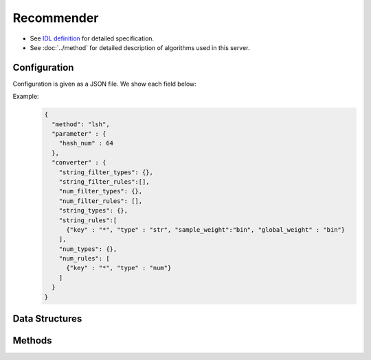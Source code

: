 Recommender
-----------

* See `IDL definition <https://github.com/jubatus/jubatus/blob/master/jubatus/server/server/recommender.idl>`_ for detailed specification.
* See :doc:`../method` for detailed description of algorithms used in this server.


Configuration
~~~~~~~~~~~~~

Configuration is given as a JSON file.
We show each field below:

.. describe:: method

   Specify algorithm for recommender.
   You can use these algorithms.

   .. table::

      ===================================== ===================================
      Value                                 Method
      ===================================== ===================================
      ``"inverted_index"``                  Use Inverted Index (with cosine similarity)
      ``"inverted_index_euclid"``           Use Inverted Index (with Euclidean distance)
      ``"minhash"``                         Use MinHash. [Ping2010]_
      ``"lsh"``                             Use Locality Sensitive Hashing.
      ``"euclid_lsh"``                      Use Euclid-distance LSH. [Andoni2005]_
      ``"nearest_neighbor_recommender"``    Use an implementation of ``nearest_neighbor``.
      ===================================== ===================================


.. describe:: parameter

   Specify parameters for the algorithm.
   Its format differs for each ``method``.

   common
     :unlearner(optional):
        Specify unlearner strategy.
        If you don't use unlearner, you should omit this parameter.
        You can specify ``unlearner`` strategy described in :doc:`api_unlearner`.
        Data will be deleted by the ID based on strategy specified here.

     :unlearner_parameter(optional):
        Specify unlearner parameter.
        You can specify ``unlearner_parameter`` :doc:`api_unlearner`.
        You cannot omit this parameter when you specify ``unlearner``.
        Data in excess of this number will be deleted automatically.

   inverted_index
     None

   inverted_index_euclid
     :ignore_orthogonal(optional):
        Ignore the points which don't have any same key with the query when searching neighbors.
        If this option is specified, the result includes only points which have inverted index similarity with the query.
        In addition, this option contributes to accelerate calculation in specific cases (e.g. when most points don't have any same key).
        This parameter is optional and is ``false`` (disabled) by default.
        (Boolean)

   minhash
     :hash_num:
        Number of hash values.
        The bigger it is, the more accurate results you can get, but the more memory is required.
        (Integer)

        * Range: 1 <= ``hash_num``

   lsh
     :hash_num:
        Bit length of hash values.
        The bigger it is, the more accurate results you can get, but the more memory is required.
        (Integer)

        * Range: 1 <= ``hash_num``

     :threads(optional):
        Specify the number of threads which execute random_projection and search.
        If ``threads`` is omitted, those are executed with 1 thread. 
        The bigger it is, query latency becomes smaller because data is divided into several parts and processed by multiple threads in parallel.
        This option has been added since 0.9.1. Single thread is used in before versions.
        (Integer)

        The behavior of this option varies as below:

        * ``threads`` < 0

          * threads is set to the number of logical CPU cores

        * ``threads`` = 0

          *  The same behavior as ``threads`` is set to 1.

        * 1 <= ``threads`` <= The number of logical cores of CPU

          *  The number of threads is set to ``threads`` .

        * The number of logical cores of CPU < ``threads`` .

          *  The number of threads is set to the number of logical CPU cores. In addtion, data points are divided into threads parts.

     :cache_size(optional):
        Specify the number of vectors to cache projection vectors for hashing.
        If ``cache_size`` is omitted, projection vectors are generated in each hash calculation.
        The bigger it is, response time can be lower thoough more memory is required.
        (Integer)
        
        * Range: 0 <= ``cache_size``

   euclid_lsh
     :hash_num:
        Number of hash values.
        The bigger it is, the more accurate results you can get, but the fewer results you can find and the more memory is required.
        (Integer)

        * Range: 1 <= ``hash_num``

     :table_num:
        Number of tables.
        The bigger it is, the mroe results you can find, but the more memory is required and the longer response time is required.
        (Integer)

        * Range: 1 <= ``table_num``

     :bin_width:
        Quantization step size.
        The bigger it is, the more results you can find, but the longer response time is required.
        (Float)

        * Range: 0.0 < ``bin_width``

     :probe_num:
        Number of bins to find.
        The bigger it is, the more results you can find, but the longer response time is required.
        (Integer)

        * Range: 0 <= ``probe_num``

     :seed:
        Seed of random number generator.
        (Integer)

        * Range: 0 <= ``seed`` <= :math:`2^{32} - 1`

     :threads(optional):
        Specify the number of threads which execute random_projection and search(optional).
        If ``threads`` is omitted, those are executed with 1 thread. 
        The bigger it is, query latency becomes smaller because data is divided into several parts and processed by multiple threads in parallel.
        This option has been added since 0.9.1. Single thread is used in before versions.
        (Integer)

        The behavior of this option varies as below:

        * ``threads`` < 0

          * threads is set to the number of logical CPU cores

        * ``threads`` = 0

          *  The same behavior as ``threads`` is set to 1.

        * 1 <= ``threads`` <= The number of logical cores of CPU

          *  The number of threads is set to ``threads`` .

        * The number of logical cores of CPU < ``threads`` .

          *  The number of threads is set to the number of logical CPU cores. In addtion, data points are divided into threads parts.

     :cache_size(optional):
        Specify the number of vectors to cache projection vectors for hashing(optional).
        If ``cache_size`` is omitted, projection vectors are generated in each hash calculation.
        The bigger it is, response time can be lower thoough more memory is required.
        (Integer)
        
        * Range: 0 <= ``cache_size``

   nearest_neighbor_recommender
     :method:
        Specify algorithm for nearest neighbor.
        Refer to :doc:`api_nearest_neighbor` for the list of algorithms available.

     :parameter:
        Specify parameters for the algorithm.
        Refer to :doc:`api_nearest_neighbor` for the list of parameters.

.. describe:: converter

   Specify configuration for data conversion.
   Its format is described in :doc:`../fv_convert`.


Example:
  .. code-block:: javascript

     {
       "method": "lsh",
       "parameter" : {
         "hash_num" : 64
       },
       "converter" : {
         "string_filter_types": {},
         "string_filter_rules":[],
         "num_filter_types": {},
         "num_filter_rules": [],
         "string_types": {},
         "string_rules":[
           {"key" : "*", "type" : "str", "sample_weight":"bin", "global_weight" : "bin"}
         ],
         "num_types": {},
         "num_rules": [
           {"key" : "*", "type" : "num"}
         ]
       }
     }

Data Structures
~~~~~~~~~~~~~~~

.. mpidl:message:: id_with_score

   Represents ID with its score.

   .. mpidl:member:: 0: string id

      Data ID.

   .. mpidl:member:: 1: float score

      Score.
      Range of scores is ``0 <= score <= 1`` (less than or equal to ``-0`` when using ``euclid_lsh``).

   .. code-block:: c++

      message id_with_score {
        0: string id
        1: float score
      }


Methods
~~~~~~~

.. mpidl:service:: recommender

   .. mpidl:method:: bool clear_row(0: string id)

      :param id:   row ID to be removed
      :return:     True when the row was cleared successfully

      Removes the given row ``id`` from the recommendation table.

   .. mpidl:method:: bool update_row(0: string id, 1: datum row)

      :param id:   row ID
      :param row:  :mpidl:type:`datum` for the row
      :return:     True if this function updates models successfully

      Updates the row whose id is ``id`` with given ``row``.
      If the row with the same ``id`` already exists, the row is differential updated with ``row``.
      Otherwise, new row entry will be created.
      If the server that manages the row and the server that received this RPC request are same, this operation is reflected instantly.
      If not, update operation is reflected after mix.

   .. mpidl:method:: datum complete_row_from_id(0: string id)

      :param id:   row ID
      :return:     :mpidl:type:`datum` stored in ``id`` row with missing value completed by predicted value

      Returns the :mpidl:type:`datum` for the row ``id``, with missing value completed by predicted value.

   .. mpidl:method:: datum complete_row_from_datum(0: datum row)

      :param row:  original :mpidl:type:`datum` to be completed (possibly some values are missing)
      :return:     :mpidl:type:`datum` constructed from the given :mpidl:type:`datum` with missing value completed by predicted value

      Returns the :mpidl:type:`datum` constructed from ``row``, with missing value completed by predicted value.

   .. mpidl:method:: list<id_with_score> similar_row_from_id(0: string id, 1: uint size)

      :param id:   row ID
      :param size: number of rows to be returned
      :return:     row IDs that are most similar to the row ``id``

      Returns ``size`` rows (at maximum) which are most similar to the row ``id``.

   .. mpidl:method:: list<id_with_score> similar_row_from_id_and_score(0: string id, 1: float score)

      :param id:   row ID
      :param score: threshold of similarity score
      :return:     row IDs that are most similar to the row ``id``

      Returns rows which are most similar to the row ``id`` and have a greater similarity score than ``score``.

   .. mpidl:method:: list<id_with_score> similar_row_from_id_and_rate(0: string id, 1: float rate)

      :param id:   row ID
      :param rate: rate of all the rows to be returned (Range ``0 <= rate <= 1``)
      :return:     row IDs that are most similar to the row ``id``

      Returns the top ``rate`` of all the rows which are most similar to the row ``id``. For example, return the top 40% of all the rows when ``0.4`` is specified as ``rate``.

   .. mpidl:method:: list<id_with_score> similar_row_from_datum(0: datum row, 1: uint size)

      :param row:  :mpidl:type:`datum` to find similar rows
      :param size: number of rows to be returned
      :return:     rows that most have a similar datum to ``row``

      Returns ``size`` rows (at maximum) that most have similar :mpidl:type:`datum` to ``row``.

   .. mpidl:method:: list<id_with_score> similar_row_from_datum_and_score(0: datum row, 1: float score)

      :param row:  :mpidl:type:`datum` to find similar rows
      :param score: threshold of similarity score
      :return:     rows that most have a similar datum to ``row``

      Returns rows which are most similar to ``row`` and have a greater similarity score than ``score``.

   .. mpidl:method:: list<id_with_score> similar_row_from_datum_and_rate(0: datum row, 1: float rate)

      :param row:  :mpidl:type:`datum` to find similar rows
      :param rate: rate of all the rows to be returned (Range ``0 <= rate <= 1``)
      :return:     rows that most have a similar datum to ``row``

      Returns the top ``rate`` of all the rows which are most similar to ``row``. For example, return the top 40% of all the rows when ``0.4`` is specified as ``rate``.

   .. mpidl:method:: datum decode_row(0: string id)

      :param id:   row ID
      :return:     :mpidl:type:`datum` for the given row ``id``

      Returns the :mpidl:type:`datum` in the row ``id``.
      Note that irreversibly converted :mpidl:type:`datum` (processed by ``fv_converter``) will not be decoded.

   .. mpidl:method:: list<string> get_all_rows()

      :return:     list of all row IDs

      Returns the list of all row IDs.

   .. mpidl:method:: float calc_similarity(0: datum lhs, 1:datum rhs)

      :param lhs:  :mpidl:type:`datum`
      :param rhs:  another :mpidl:type:`datum`
      :return:     similarity between ``lhs`` and ``rhs``

      Returns the similarity score (see ``score`` member of ``id_with_score``) between two :mpidl:type:`datum`.

   .. mpidl:method:: float calc_l2norm(0: datum row)

      :param row:  :mpidl:type:`datum`
      :return:     L2 norm for the given ``row``

      Returns the value of L2 norm for the ``row``.
